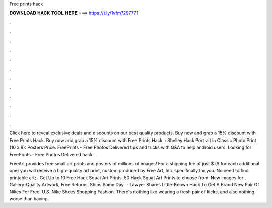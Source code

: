 Free prints hack



𝐃𝐎𝐖𝐍𝐋𝐎𝐀𝐃 𝐇𝐀𝐂𝐊 𝐓𝐎𝐎𝐋 𝐇𝐄𝐑𝐄 ===> https://t.ly/1vfm?297771



.



.



.



.



.



.



.



.



.



.



.



.

Click here to reveal exclusive deals and discounts on our best quality products. Buy now and grab a 15% discount with Free Prints Hack. Buy now and grab a 15% discount with Free Prints Hack. : Shelley Hack Portrait in Classic Photo Print (10 x 8): Posters Price. FreePrints – Free Photos Delivered tips and tricks with Q&A to help android users. Looking for FreePrints – Free Photos Delivered hack.

FreeArt provides free small art prints and posters of millions of images! For a shipping fee of just $ ($ for each additional one) you will receive a high-quality art print, custom produced by Free Art, Inc. specifically for you. No need to find printable art; . Get Up to 10 Free Hack Squat Art Prints. 50 Hack Squat Art Prints to choose from. New images for , Gallery-Quality Artwork, Free Returns, Ships Same Day.  · Lawyer Shares Little-Known Hack To Get A Brand New Pair Of Nikes For Free. U.S. Nike Shoes Shopping Fashion. There's nothing like wearing a fresh pair of kicks, and also nothing worse than having.
